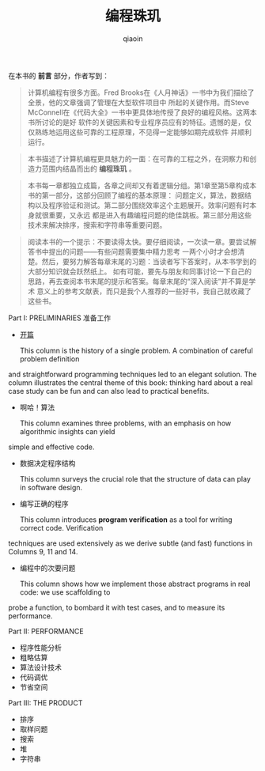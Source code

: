 #+TITLE: 编程珠玑
#+AUTHOR: qiaoin
#+EMAIL: qiao.liubing@gmail.com
#+OPTIONS: toc:3 num:nil
#+STARTUP: showall

在本书的 *前言* 部分，作者写到：
#+BEGIN_QUOTE
计算机编程有很多方面。Fred Brooks在《人月神话》一书中为我们描绘了全景，他的文章强调了管理在大型软件项目中
所起的关键作用。而Steve McConnell在《代码大全》一书中更具体地传授了良好的编程风格。这两本书所讨论的是好
软件的关键因素和专业程序员应有的特征。遗憾的是，仅仅熟练地运用这些可靠的工程原理，不见得一定能够如期完成软件
并顺利运行。
#+END_QUOTE

#+BEGIN_QUOTE
本书描述了计算机编程更具魅力的一面：在可靠的工程之外，在洞察力和创造力范围内结晶而出的 *编程珠玑* 。
#+END_QUOTE

#+BEGIN_QUOTE
本书每一章都独立成篇，各章之间却又有着逻辑分组。第1章至第5章构成本书的第一部分，这部分回顾了编程的基本原理：
问题定义，算法，数据结构以及程序验证和测试。第二部分围绕效率这个主题展开。效率问题有时本身就很重要，又永远
都是进入有趣编程问题的绝佳跳板。第三部分用这些技术来解决排序，搜索和字符串等重要问题。
#+END_QUOTE

#+BEGIN_QUOTE
阅读本书的一个提示：不要读得太快。要仔细阅读，一次读一章。要尝试解答书中提出的问题——有些问题需要集中精力思考
一两个小时才会想清楚。然后，要努力解答每章末尾的习题：当读者写下答案时，从本书学到的大部分知识就会跃然纸上。
如有可能，要先与朋友和同事讨论一下自己的思路，再去查阅本书末尾的提示和答案。每章末尾的“深入阅读”并不算是学术
意义上的参考文献表，而只是我个人推荐的一些好书，我自己就收藏了这些书。
#+END_QUOTE

Part I: PRELIMINARIES 准备工作
- [[./column1-cracking-the-oyster.org][开篇]] 

  This column is the history of a single problem. A combination of careful problem definition
and straightforward programming techniques led to an elegant solution. The column illustrates
the central theme of this book: thinking hard about a real case study can be fun and can also
lead to practical benefits.

- 啊哈！算法 

  This column examines three problems, with an emphasis on how algorithmic insights can yield
simple and effective code.

- 数据决定程序结构

  This column surveys the crucial role that the structure of data can play in software design.

- 编写正确的程序
  
  This column introduces *program verification* as a tool for writing correct code. Verification
techniques are used extensively as we derive subtle (and fast) functions in Columns 9, 11 and 14.

- 编程中的次要问题
  
  This column shows how we implement those abstract programs in real code: we use scaffolding to
probe a function, to bombard it with test cases, and to measure its performance.

Part II: PERFORMANCE
- 程序性能分析
- 粗略估算
- 算法设计技术
- 代码调优
- 节省空间

Part III: THE PRODUCT
- 排序
- 取样问题
- 搜索
- 堆
- 字符串
